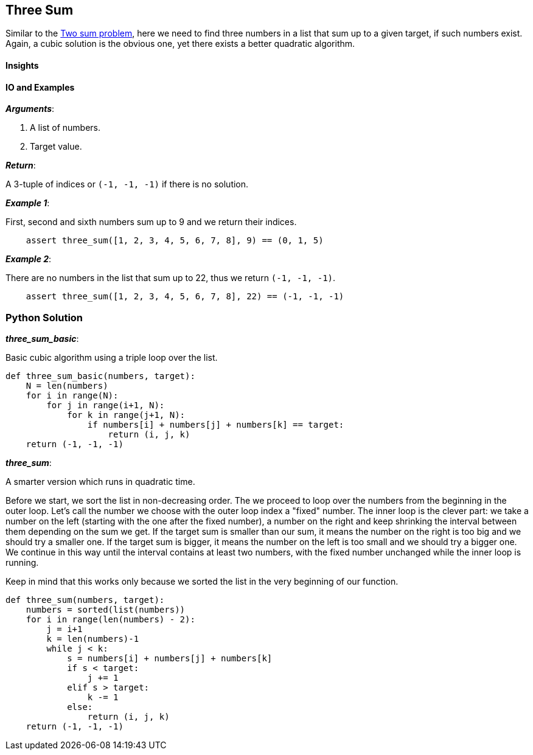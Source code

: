== Three Sum

Similar to the link:two-sum.asciidoc[Two sum problem], here we need to find three numbers in a list that sum up to a given target, if such numbers exist.
Again, a cubic solution is the obvious one, yet there exists a better quadratic algorithm.

==== Insights


==== IO and Examples

*_Arguments_*:

1. A list of numbers.
2. Target value.

*_Return_*:

A 3-tuple of indices or `(-1, -1, -1)` if there is no solution.

*_Example 1_*:

First, second and sixth numbers sum up to 9 and we return their indices.

[source,python]

    assert three_sum([1, 2, 3, 4, 5, 6, 7, 8], 9) == (0, 1, 5)

*_Example 2_*:

There are no numbers in the list that sum up to 22, thus we return `(-1, -1, -1)`.
[source,python]

    assert three_sum([1, 2, 3, 4, 5, 6, 7, 8], 22) == (-1, -1, -1)

=== Python Solution

*_three_sum_basic_*:

Basic cubic algorithm using a triple loop over the list.

[source,python]
----
def three_sum_basic(numbers, target):
    N = len(numbers)
    for i in range(N):
        for j in range(i+1, N):
            for k in range(j+1, N):
                if numbers[i] + numbers[j] + numbers[k] == target:
                    return (i, j, k)
    return (-1, -1, -1)
----

*_three_sum_*:

A smarter version which runs in quadratic time.

Before we start, we sort the list in non-decreasing order.
The we proceed to loop over the numbers from the beginning in the outer loop.
Let's call the number we choose with the outer loop index a "fixed" number.
The inner loop is the clever part: we take a number on the left (starting with the one after the fixed number), a number on the right and keep shrinking the interval between them depending on the sum we get.
If the target sum is smaller than our sum, it means the number on the right is too big and we should try a smaller one.
If the target sum is bigger, it means the number on the left is too small and we should try a bigger one.
We continue in this way until the interval contains at least two numbers, with the fixed number unchanged while the inner loop is running.

Keep in mind that this works only because we sorted the list in the very beginning of our function.

[source,python]
----
def three_sum(numbers, target):
    numbers = sorted(list(numbers))
    for i in range(len(numbers) - 2):
        j = i+1
        k = len(numbers)-1
        while j < k:
            s = numbers[i] + numbers[j] + numbers[k]
            if s < target:
                j += 1
            elif s > target:
                k -= 1
            else:
                return (i, j, k)
    return (-1, -1, -1)
----
